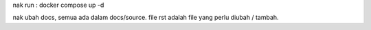 nak run : docker compose up -d

nak ubah docs, semua ada dalam docs/source. file rst adalah file yang perlu diubah / tambah.  
